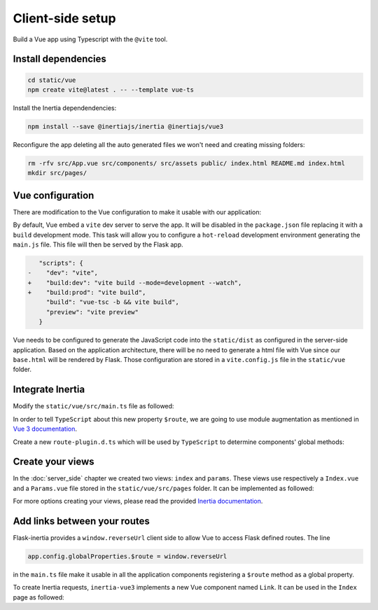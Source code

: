=================
Client-side setup
=================

Build a Vue app using Typescript with the ``@vite`` tool.

Install dependencies
====================

.. code:: bash

   cd static/vue
   npm create vite@latest . -- --template vue-ts

Install the Inertia dependendencies:

.. code:: bash

   npm install --save @inertiajs/inertia @inertiajs/vue3

Reconfigure the app deleting all the auto generated files we won't need and
creating missing folders:

.. code:: bash

   rm -rfv src/App.vue src/components/ src/assets public/ index.html README.md index.html
   mkdir src/pages/

Vue configuration
=================

There are modification to the Vue configuration to make it usable with our
application:

By default, Vue embed a ``vite`` dev server to serve the app. It will be
disabled in the ``package.json`` file replacing it with a ``build`` development
mode. This task will allow you to configure a ``hot-reload`` development
environment generating the ``main.js`` file. This file will then be served by the Flask app.

.. code:: Diff

       "scripts": {
    -    "dev": "vite",
    +    "build:dev": "vite build --mode=development --watch",
    +    "build:prod": "vite build",
         "build": "vue-tsc -b && vite build",
         "preview": "vite preview"
       }

Vue needs to be configured to generate the JavaScript code into the ``static/dist``
as configured in the server-side application. Based on the application architecture,
there will be no need to generate a html file with Vue since our ``base.html``
will be rendered by Flask. Those configuration are stored in a ``vite.config.js``
file in the ``static/vue`` folder.

.. code-block:: javascript
   :caption: vite.config.js

   import { fileURLToPath, URL } from 'node:url'
   import { defineConfig } from 'vite'
   import vue from '@vitejs/plugin-vue'

   // https://vitejs.dev/config/
   export default defineConfig(({ command, mode, ssrBuild }) => {
     const config = {
       plugins: [vue()],
       resolve: {
         alias: {
           '@': fileURLToPath(new URL('./src', import.meta.url))
         }
       },
       base: '/dist'
     };
     const buildConfig = {
       outDir: '../dist/',
       emptyOutDir: true,
       rollupOptions: {
         input: 'src/main.ts',
         output: {
           entryFileNames: '[name].js',
           assetFileNames: 'assets/[name].[ext]'
         }
       }
     };

     return {
       ...config,
       build: buildConfig
     }
   });

Integrate Inertia
=================

Modify the ``static/vue/src/main.ts`` file as followed:


.. code-block:: typescript
   :caption: main.ts

   import { createApp, h } from 'vue'
   import type { App } from 'vue'
   import { createInertiaApp } from '@inertiajs/vue3'


   type StrOrNum = string | number

   declare global {
     interface Window {
       reverseUrl(
         urlName: string, args?: Record<string, unknown> | StrOrNum | StrOrNum[]
       ): string
     }
   }

   // create a plugin to use window.reverseUrl in our Components
   const routePlugin = {
     install: (app: App, _options: Record<string, unknown>) => {
       app.config.globalProperties.$route = window.reverseUrl
     }
   }

   createInertiaApp({
     resolve: name => {
       const pages = import.meta.glob('./pages/**/*.vue', { eager: true })
       return pages[`./pages/${name}.vue`]
     },
     setup({ el, App, props, plugin }) {
       const vueApp = createApp({ render: () => h(App, props) })
       vueApp.use(plugin)
       vueApp.use(routePlugin)
       vueApp.mount(el)
     }
   })


In order to tell ``TypeScript`` about this new property ``$route``, we are going to use
module augmentation as mentioned in
`Vue 3 documentation <https://v3.vuejs.org/guide/typescript-support.html#augmenting-types-for-globalproperties>`_.

Create a new ``route-plugin.d.ts`` which will be used by ``TypeScript`` to determine
components' global methods:

.. code-block:: typescript
   :caption: route-plugin.d.ts

   import { Inertia } from '@inertiajs/inertia'

   type StrOrNum = string | number

   declare module '@vue/runtime-core' {
     export interface ComponentCustomProperties {
       $route: (urlName: string, args?: Record<string, unknown> | StrOrNum | StrOrNum[]): string
       $inertia: typeof Inertia
     }
   }

Create your views
=================

In the :doc:`server_side` chapter we created two views: ``index`` and ``params``.
These views use respectively a ``Index.vue`` and a ``Params.vue`` file stored
in the ``static/vue/src/pages`` folder. It can be implemented as followed:

.. code-block:: vue
   :caption: Index.vue

   <script lang="ts" setup>
     import { PropType } from 'vue'

     defineProps({
      foo: {
        type: String as PropType<string>,
        required: true
      },
      fiz: {
        type: String as PropType<string>,
        required: true
      },
      num: {
        type: Number as PropType<number>,
        required: true
      },
     })
   </script>

   <template>
     <div class="content">
       <p class="field">
         <span class="label">Foo :</span>
         <span class="value">{{ foo }}</span>
       </p>
       <p class="field">
         <span class="label">Fiz :</span>
         <span class="value">{{ fiz }}</span>
       </p>
       <p class="field">
         <span class="label">Num :</span>
         <span class="value">{{ num }}</span>
       </p>
     </div>
   </template>


.. code-block:: vue
   :caption: Params.vue

   <template>
     <strong>It works</strong>
   </template>

For more options creating your views, please read the provided
`Inertia documentation <https://inertiajs.com/pages>`_.


Add links between your routes
=============================

Flask-inertia provides a ``window.reverseUrl`` client side to allow Vue to access
Flask defined routes. The line

.. code:: typescript

  app.config.globalProperties.$route = window.reverseUrl


in the ``main.ts`` file make it usable in all the application components registering a
``$route`` method as a global property.

To create Inertia requests, ``inertia-vue3`` implements a new Vue component named
``Link``. It can be used in the ``Index`` page as followed:

.. code-block:: vue
   :caption: Index.vue
   :emphasize-lines: 3,10,11,12

   <script lang="ts" setup>
     import { PropType } from 'vue'
     import { Link } from '@inertiajs/vue3'

     defineProps({ /** init props as before **/ })
   </script>

   <template>
     <div class="content">
        <Link :href="$route('params')">
          My params
        </Link>
     </div>
   </template>
